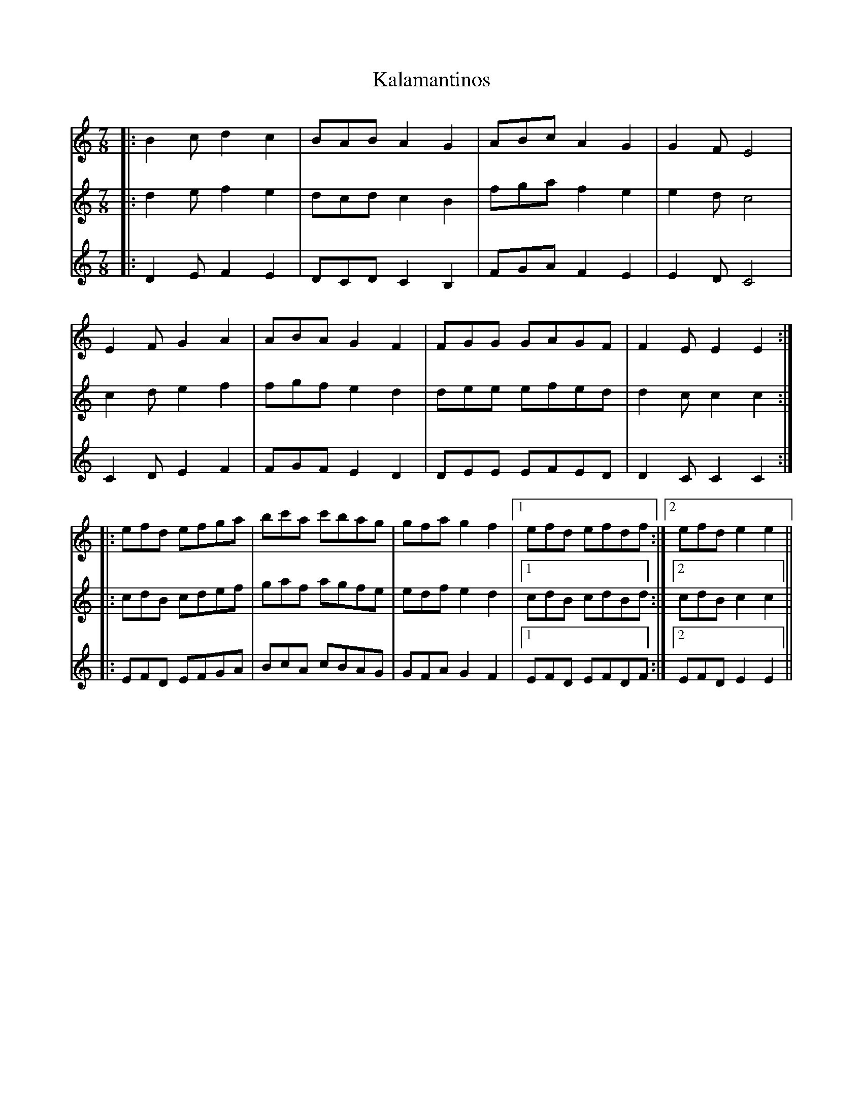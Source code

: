 X: 21091
T: Kalamantinos
R: three-two
M: 3/2
K: Cmajor
M:7/8
V:1
|:B2c d2c2|BAB A2G2|ABc A2G2|G2F E4|
E2F G2A2|ABA G2F2|FGG GAGF|F2E E2E2:|
V:2
|:d2e f2e2|dcd c2B2|fga f2e2|e2d c4|
c2d e2f2|fgf e2d2|dee efed|d2c c2c2:|
V:3
|:D2E F2E2|DCD C2B,2|FGA F2E2|E2D C4|
C2D E2F2|FGF E2D2|DEE EFED|D2C C2C2:|
V:1
|:efd efga|bc'a c'bag|gfa g2f2|1 ,3 efd efdf:|2 ,4 efd e2e2||
V:2
|:cdB cdef|gaf agfe|edf e2d2|1 ,3 cdB cdBd:|2 ,4 cdB c2c2||
V:3
|:EFD EFGA|BcA cBAG|GFA G2F2|1 ,3 EFD EFDF:|2 ,4 EFD E2E2||

